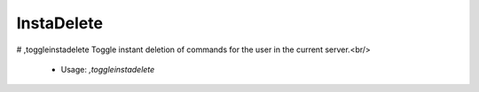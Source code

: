 InstaDelete
===========

# ,toggleinstadelete
Toggle instant deletion of commands for the user in the current server.<br/>
 - Usage: `,toggleinstadelete`


